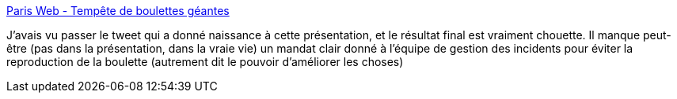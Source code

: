 :jbake-type: post
:jbake-status: published
:jbake-title: Paris Web - Tempête de boulettes géantes
:jbake-tags: organisation,entreprise,accident,psychologie,_mois_mars,_année_2019
:jbake-date: 2019-03-20
:jbake-depth: ../
:jbake-uri: shaarli/1553087236000.adoc
:jbake-source: https://nicolas-delsaux.hd.free.fr/Shaarli?searchterm=https%3A%2F%2Fwww.paris-web.fr%2F2018%2Fconferences%2Ftempete-de-boulettes-geantes.php&searchtags=organisation+entreprise+accident+psychologie+_mois_mars+_ann%C3%A9e_2019
:jbake-style: shaarli

https://www.paris-web.fr/2018/conferences/tempete-de-boulettes-geantes.php[Paris Web - Tempête de boulettes géantes]

J'avais vu passer le tweet qui a donné naissance à cette présentation, et le résultat final est vraiment chouette. Il manque peut-être (pas dans la présentation, dans la vraie vie) un mandat clair donné à l'équipe de gestion des incidents pour éviter la reproduction de la boulette (autrement dit le pouvoir d'améliorer les choses)
